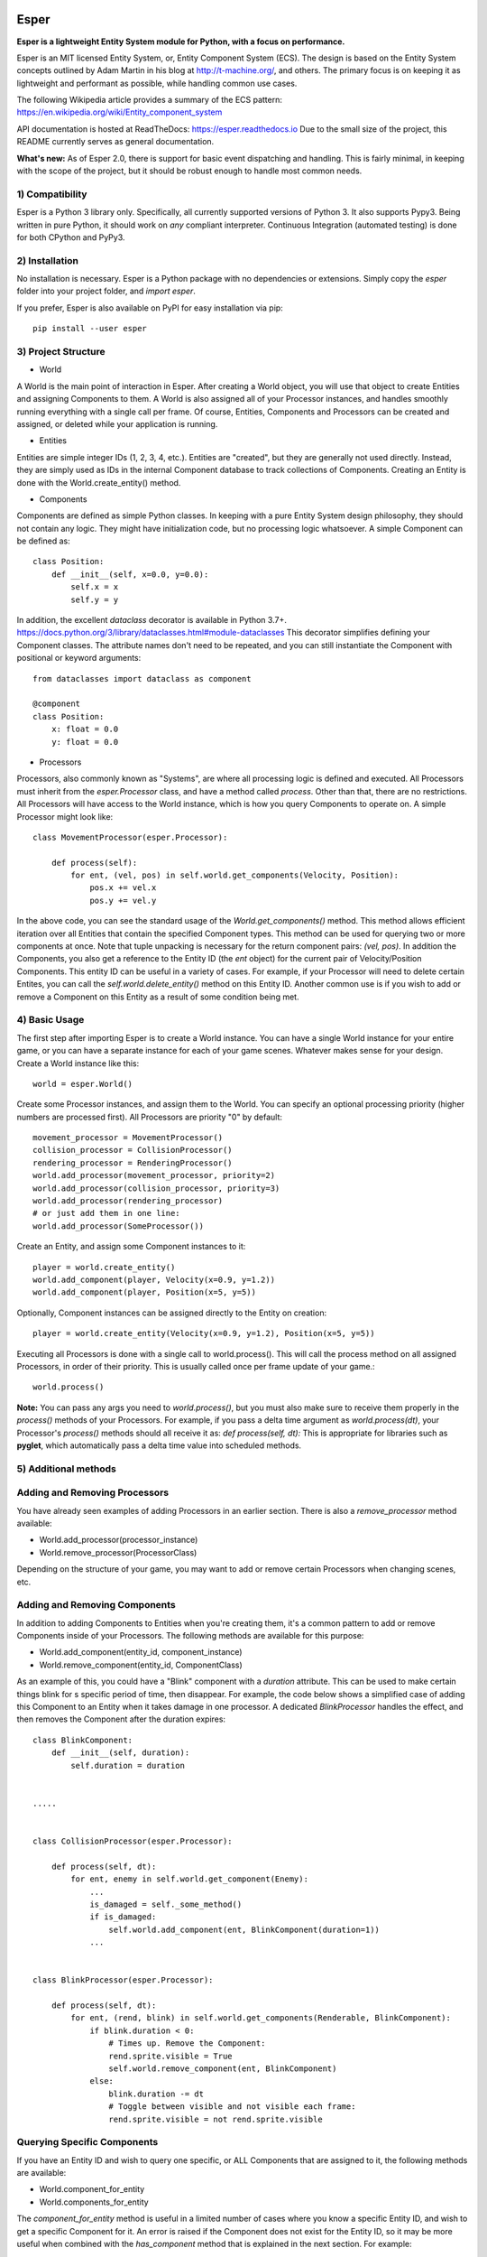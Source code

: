 .. image:: https://travis-ci.org/benmoran56/esper.svg?branch=master
    :target: https://travis-ci.org/benmoran56/esper

.. image:: https://readthedocs.org/projects/esper/badge/?version=latest
    :target: https://esper.readthedocs.io


Esper
=====
**Esper is a lightweight Entity System module for Python, with a focus on performance.**

Esper is an MIT licensed Entity System, or, Entity Component System (ECS).
The design is based on the Entity System concepts outlined by Adam Martin in his blog at
http://t-machine.org/, and others. The primary focus is on keeping it as lightweight and
performant as possible, while handling common use cases.

The following Wikipedia article provides a summary of the ECS pattern:
https://en.wikipedia.org/wiki/Entity_component_system

API documentation is hosted at ReadTheDocs: https://esper.readthedocs.io
Due to the small size of the project, this README currently serves as general documentation.

**What's new:** As of Esper 2.0, there is support for basic event dispatching and handling.
This is fairly minimal, in keeping with the scope of the project, but it should be robust enough
to handle most common needs.


1) Compatibility
----------------
Esper is a Python 3 library only. Specifically, all currently supported versions of Python 3. 
It also supports Pypy3. Being written in pure Python, it should work on *any* compliant
interpreter. Continuous Integration (automated testing) is done for both CPython and PyPy3.


2) Installation
---------------
No installation is necessary. Esper is a Python package with no dependencies or extensions.
Simply copy the *esper* folder into your project folder, and *import esper*.

If you prefer, Esper is also available on PyPI for easy installation via pip::

    pip install --user esper


3) Project Structure
--------------------
* World

A World is the main point of interaction in Esper. After creating a World object, you will use
that object to create Entities and assigning Components to them. A World is also assigned all of
your Processor instances, and handles smoothly running everything with a single call per frame.
Of course, Entities, Components and Processors can be created and assigned, or deleted while
your application is running.


* Entities 

Entities are simple integer IDs (1, 2, 3, 4, etc.).
Entities are "created", but they are generally not used directly. Instead, they are
simply used as IDs in the internal Component database to track collections of Components.
Creating an Entity is done with the World.create_entity() method.


* Components

Components are defined as simple Python classes. In keeping with a pure Entity System
design philosophy, they should not contain any logic. They might have initialization
code, but no processing logic whatsoever. A simple Component can be defined as::

    class Position:
        def __init__(self, x=0.0, y=0.0):
            self.x = x
            self.y = y

In addition, the excellent `dataclass` decorator is available in Python 3.7+.
https://docs.python.org/3/library/dataclasses.html#module-dataclasses
This decorator simplifies defining your Component classes. The attribute names don't need to
be repeated, and you can still instantiate the Component with positional or keyword arguments::

    from dataclasses import dataclass as component

    @component
    class Position:
        x: float = 0.0
        y: float = 0.0


* Processors

Processors, also commonly known as "Systems", are where all processing logic is defined and executed.
All Processors must inherit from the *esper.Processor* class, and have a method called *process*.
Other than that, there are no restrictions. All Processors will have access to the World instance,
which is how you query Components to operate on. A simple Processor might look like::

    class MovementProcessor(esper.Processor):

        def process(self):
            for ent, (vel, pos) in self.world.get_components(Velocity, Position):
                pos.x += vel.x
                pos.y += vel.y

In the above code, you can see the standard usage of the *World.get_components()* method. This
method allows efficient iteration over all Entities that contain the specified Component types.
This method can be used for querying two or more components at once. Note that tuple unpacking
is necessary for the return component pairs: *(vel, pos)*.  In addition the Components, you also
get a reference to the Entity ID (the *ent* object) for the current pair of Velocity/Position
Components. This entity ID can be useful in a variety of cases. For example, if your Processor
will need to delete certain Entites, you can call the *self.world.delete_entity()* method on
this Entity ID. Another common use is if you wish to add or remove a Component on this Entity
as a result of some condition being met. 


4) Basic Usage
--------------

The first step after importing Esper is to create a World instance. You can have a single World
instance for your entire game, or you can have a separate instance for each of your game scenes.
Whatever makes sense for your design. Create a World instance like this::

    world = esper.World()


Create some Processor instances, and assign them to the World. You can specify an
optional processing priority (higher numbers are processed first). All Processors are
priority "0" by default::

    movement_processor = MovementProcessor()
    collision_processor = CollisionProcessor()
    rendering_processor = RenderingProcessor()
    world.add_processor(movement_processor, priority=2)
    world.add_processor(collision_processor, priority=3)
    world.add_processor(rendering_processor)
    # or just add them in one line: 
    world.add_processor(SomeProcessor())


Create an Entity, and assign some Component instances to it::

    player = world.create_entity()
    world.add_component(player, Velocity(x=0.9, y=1.2))
    world.add_component(player, Position(x=5, y=5))

Optionally, Component instances can be assigned directly to the Entity on creation::

    player = world.create_entity(Velocity(x=0.9, y=1.2), Position(x=5, y=5))


Executing all Processors is done with a single call to world.process(). This will call the
process method on all assigned Processors, in order of their priority. This is usually called
once per frame update of your game.::

    world.process()


**Note:** You can pass any args you need to *world.process()*, but you must also make sure to receive
them properly in the *process()* methods of your Processors. For example, if you pass a delta time
argument as *world.process(dt)*, your Processor's *process()* methods should all receive it as:
*def process(self, dt):*
This is appropriate for libraries such as **pyglet**, which automatically pass a delta time value
into scheduled methods.  


5) Additional methods
---------------------

Adding and Removing Processors
------------------------------
You have already seen examples of adding Processors in an earlier section. There is also a *remove_processor*
method available:

* World.add_processor(processor_instance)
* World.remove_processor(ProcessorClass)

Depending on the structure of your game, you may want to add or remove certain Processors when changing
scenes, etc. 

Adding and Removing Components
------------------------------
In addition to adding Components to Entities when you're creating them, it's a common pattern to add or
remove Components inside of your Processors. The following methods are available for this purpose: 

* World.add_component(entity_id, component_instance)
* World.remove_component(entity_id, ComponentClass)

As an example of this, you could have a "Blink" component with a *duration* attribute. This can be used
to make certain things blink for s specific period of time, then disappear. For example, the code below
shows a simplified case of adding this Component to an Entity when it takes damage in one processor. A 
dedicated *BlinkProcessor* handles the effect, and then removes the Component after the duration expires::

    class BlinkComponent:
        def __init__(self, duration):
            self.duration = duration


    .....


    class CollisionProcessor(esper.Processor):

        def process(self, dt):
            for ent, enemy in self.world.get_component(Enemy):
                ...
                is_damaged = self._some_method()
                if is_damaged:
                    self.world.add_component(ent, BlinkComponent(duration=1))
                ...


    class BlinkProcessor(esper.Processor):

        def process(self, dt):
            for ent, (rend, blink) in self.world.get_components(Renderable, BlinkComponent):
                if blink.duration < 0:
                    # Times up. Remove the Component:
                    rend.sprite.visible = True
                    self.world.remove_component(ent, BlinkComponent)
                else:
                    blink.duration -= dt
                    # Toggle between visible and not visible each frame:
                    rend.sprite.visible = not rend.sprite.visible


Querying Specific Components
----------------------------
If you have an Entity ID and wish to query one specific, or ALL Components that are assigned
to it, the following methods are available: 

* World.component_for_entity
* World.components_for_entity

The *component_for_entity* method is useful in a limited number of cases where you know a specific
Entity ID, and wish to get a specific Component for it. An error is raised if the Component does not
exist for the Entity ID, so it may be more useful when combined with the *has_component*
method that is explained in the next section. For example::

    if self.world.has_component(ent, SFX):
        sfx = self.world.component_for_entity(ent, SFX)
        sfx.play()

The *components_for_entity* method is a special method that returns ALL of the Components that are
assigned to a specific Entity, as a tuple. This is a heavy operation, and not something you would
want to do each frame or inside of your *Processor.process* method. It can be useful, however, if
you wanted to transfer all of a specific Entity's Components between two separate World instances
(such as when changing Scenes, or Levels). For example::
    
    player_components = old_world.components_for_entity(player_entity_id)
    ...
    player_entity_id = new_world.create_entity(player_components)

Boolean and Conditional Checks
------------------------------
In some cases you may wish to check if an Entity has a specific Component before performing
some action. The following methods are available for this task:

* World.has_component(entity, ComponentType)
* World.has_components(entity, ComponentTypeA, ComponentTypeB)
* World.try_component(entity, ComponentType)
* World.try_components(entity, ComponentTypeA, ComponentTypeB)


For example, you may want projectiles (and only projectiles) to disappear when hitting a wall in
your game. We can do this by checking if the Entity has a `Projectile` Component. We don't  want
to do anything to this Component, simply check if it's there. Consider this example::

    class CollisionProcessor(esper.Processor):

        def process(self, dt):
            for ent, body in self.world.get_component(PhysicsBody):
                ...
                colliding_with_wall = self._some_method(body):
                if colliding_with_wall and self.world.has_component(ent, Projectile):
                    self.world.delete_entity(ent)
                ...


In a different scenario, we may want to perform some action on an Entity's Component, *if* it has
one. For example, a MovementProcessor that skips over Entities that have a `Stun` Component::

    class MovementProcessor(esper.Processor):

        def process(self, dt):
            for ent, (body, vel) in self.world.get_components(PhysicsBody, Velocity):

                if self.world.has_component(ent, Stun):
				    stun = self.world.component_for_entity(ent, Stun)
				    stun.duration -= dt
					if stun.duration <= 0:
					    self.world.remove_component(ent, Stun)
				    return	# Return without processing movement

				movement_code_here()
                ...


Lets look at the core part of the code::

    if self.world.has_component(ent, Stun):
        stun = self.world.component_for_entity(ent, Stun)
        stun.duration -= dt

This code works fine, but the *try_component* method can accomplish the same thing with one
less call to `World`. The following example will get a specific Component if it exists, or
return None if it does not::

    stun = self.world.try_component(ent, Stun)
    if stun:
        stun.duration -= dt

With Python 3.8+, the new "walrus" operator (`:=`) can also be used, making the `try_component`
methods even more concise ::

    if stun :=  self.world.try_component(ent, Stun):
        stun.duration -= dt


6) More Examples
----------------

See the **/examples** folder to get an idea of how a basic structure of a game might look.

Event Dispatching
=================

Esper includes basic support for event dispatching and handling. This functionality is provided by
three functions, exposed directly on the `esper` module. Events are not tied to a specific `World`
instance. Minimal error checking is done, so it's left up to the user to ensure correct naming and
number of arguments.

Events are dispatched by name::

    esper.dispatch_event('event_name', arg1, arg2)

In order to receive the above event, you must register handlers. An event handler can be a
function or class method. Registering a handler is also done by name::

    esper.set_handler('event_name', my_func)
    # or
    esper.set_handler('event_name', self.my_method)

**Note:** Only weak-references are kept to the registered handlers. If a handler is garbage
collected, it will be automatically un-registered by an internal callback.

Handlers can also be removed at any time, if you no longer want them to receive events::

    esper.remove_handler('event_name', my_func)
    # or
    esper.remove_handler('event_name', self.my_method)
